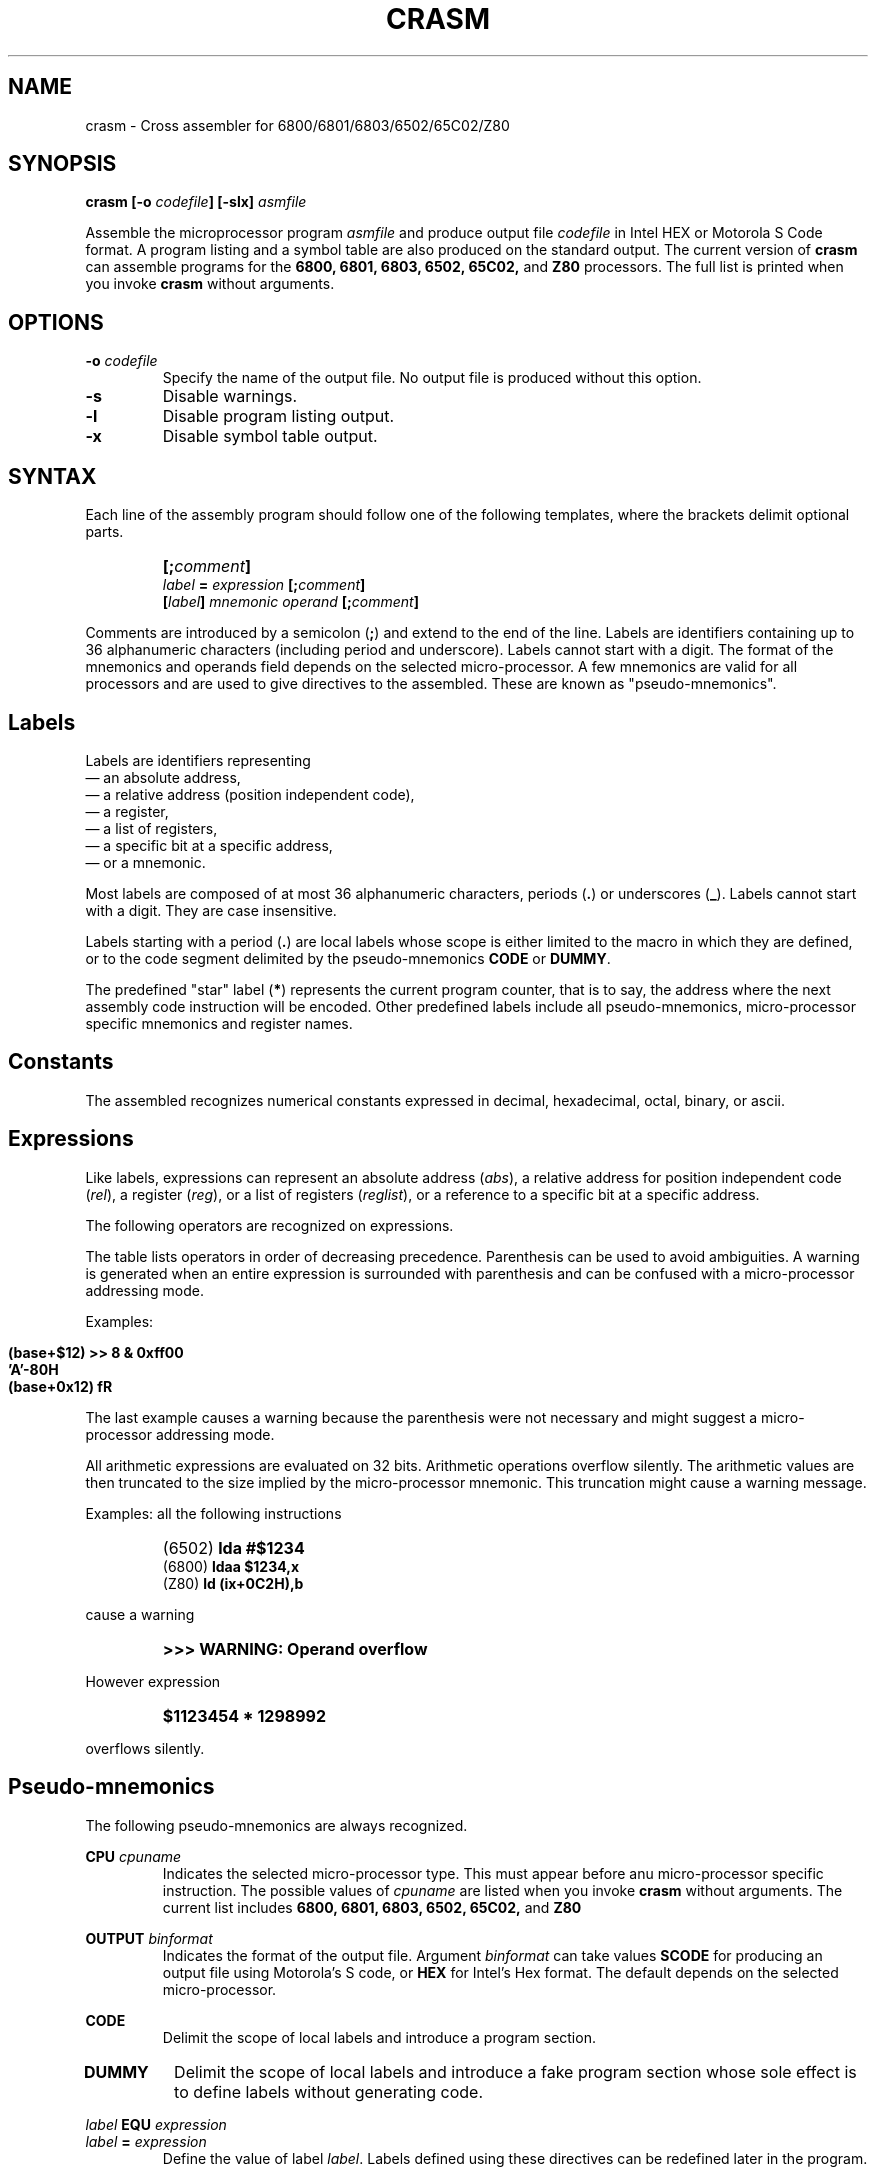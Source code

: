 .\" Copyright (c) 1987 Leon Bottou
.\"
.\" This is free documentation; you can redistribute it and/or
.\" modify it under the terms of the GNU General Public License as
.\" published by the Free Software Foundation; either version 2 of
.\" the License, or (at your option) any later version.
.\"
.\" The GNU General Public License's references to "object code"
.\" and "executables" are to be interpreted as the output of any
.\" document formatting or typesetting system, including
.\" intermediate and printed output.
.\"
.\" This manual is distributed in the hope that it will be useful,
.\" but WITHOUT ANY WARRANTY; without even the implied warranty of
.\" MERCHANTABILITY or FITNESS FOR A PARTICULAR PURPOSE.  See the
.\" GNU General Public License for more details.
.\"
.\" You should have received a copy of the GNU General Public
.\" License along with this manual. Otherwise check the web site
.\" of the Free Software Foundation at http://www.fsf.org.
.\"
.TH CRASM 1 "1/9/1987" "Crasm-1.3" "Crasm-1.3"
.de SS
.SH \\0\\0\\0\\$*
..
.SH NAME
crasm \- Cross assembler for 6800/6801/6803/6502/65C02/Z80

.SH SYNOPSIS
.BI "crasm [-o " "codefile" "] [-slx] " "asmfile"

Assemble the microprocessor program 
.I asmfile 
and produce output file 
.I codefile
in Intel HEX or Motorola S Code format.
A program listing and a symbol table are also produced
on the standard output.
The current version of
.B crasm
can assemble programs for the 
.BR 6800, 
.BR 6801, 
.BR 6803, 
.BR 6502, 
.BR 65C02, 
and
.BR Z80
processors.
The full list is printed when you invoke
.B crasm
without arguments.

.SH OPTIONS
.TP
.BI "-o " codefile
Specify the name of the output file.
No output file is produced without this option.
.TP
.BI "-s"
Disable warnings.
.TP
.BI "-l"
Disable program listing output.
.TP
.BI "-x"
Disable symbol table output.
.PP


.SH SYNTAX

Each line of the assembly program
should follow one of the following templates,
where the brackets delimit optional parts.
.IP ""
.BI "[;" comment "]"
.br
.BI "" label " = " expression " [;" comment "]"
.br
.BI "[" label "] " mnemonic " " operand " [;" comment "]"
.PP
Comments are introduced by a semicolon 
.BR "" "(" ";" ")"
and extend to the end of the line.
Labels are identifiers containing up to 36 alphanumeric 
characters (including period and underscore). Labels
cannot start with a digit.
The format of the mnemonics and operands 
field depends on the selected micro-processor.
A few mnemonics are valid for all processors
and are used to give directives to the assembled.
These are known as "pseudo-mnemonics".

.SS Labels

Labels are identifiers representing
.br
\(em an absolute address,
.br
\(em a relative address (position independent code),
.br
\(em a register,
.br
\(em a list of registers,
.br 
\(em a specific bit at a specific address,
.br
\(em or a mnemonic.
.PP
Most labels are composed of at most 36 alphanumeric characters,
periods
.BR "" "(" "." ")"
or
underscores
.BR "" "(" "_" ")."
Labels cannot start with a digit.  
They are case insensitive.
.PP
Labels starting with a period
.BR "" "(" "." ")"
are local labels whose scope is either limited
to the macro in which they are defined,
or to the code segment delimited by the pseudo-mnemonics
.B CODE
or
.BR DUMMY .
.PP
The predefined "star" label 
.BR "" "(" "*" ")"
represents the current program counter,
that is to say, the address where the next
assembly code instruction will be encoded.
Other predefined labels include all pseudo-mnemonics, 
micro-processor specific mnemonics and 
register names.


.SS Constants

The assembled recognizes numerical constants
expressed in decimal, hexadecimal, octal,
binary, or ascii.
.PP
.TS
center,box;
lfB lfB lfB
l l l 
l l l 
l l l 
l l l 
l l l 
l l l 
l l l 
l l l
l l l
.
Type	Format	Examples
=
decimal	\fIdddd	\fB1234\fR,\fB 675\fR,\fB 12\fR,\fB 1\fR, but not \fB0.12\fR.
=
hexadecimal	\fB$\fIdddd	\fB$fd12\fR,\fB $2AC\fR,\fB $0\fR.
	\fIdddd\fBH\fR	\fB03H\fR,\fB 2da7H\fR,\fB 0FC84H\fR, but not \fBFC84H\fR.
	\fB0X\fIdddd	\fB0x03\fR,\fB 0x2AC\fR,\fB 0Xfc84\fR.
=
octal	\fIdddd\fBQ\fR	\fB377Q\fR,\fB 012412Q\fR.
=
binary	\fB%\fIdddd	\fB%01110110\fR,\fB %1100\fR.
	\fIdddd\fBB\fR	\fB01110110B\fR,\fB 1100B\fR.
	\fB0B\fIdddd	\fB0b1100\fR
=
ascii	\fB'\fIcccc\fB'\fR	\fB'a'\fR,\fB 'AB'\fR,\fB '"'\fR,\fB '\\n'\fR,\fB '\\''\fR.
	\fB"\fIcccc\fB"\fR	\fB"\\t"\fR,\fB "\\""\fR,\fB "a'b"\fR.
.TE
.PP

.SS Expressions

Like labels, expressions can represent an absolute address
.RI ( abs ),
a relative address for position independent code
.RI ( rel ),
a register
.RI ( reg ),
or a list of registers
.RI ( reglist ),
or a reference to a specific bit at a specific address.

The following operators are recognized on expressions.
.TS
center,box;
lfB lfB lfB
l l l 
l l l 
l l l 
l l l 
l l l 
l l l 
l l l 
l l l 
l l l 
l l l 
l l l 
l l l 
l l l 
l l l 
l l l 
l l l 
.
Syntax	Result	Description
=
 \fIabs\fB{\fIabs\fB}\fR	\fIbspec\fR	bit reference, e.g. \fBpia{3}\fR
 \fBADDR(\fIabs\fB)\fR	\fIabs\fR	address from a bit reference
 \fBBIT(\fIabs\fB)\fR	\fIabs\fR	bit number from a bit reference
=
 \fB- \fIabs	\fIabs\fR	two's complement
 \fB~ \fIabs	\fIabs\fR	one's complement
=
 \fIabs\fB << \fIabs\fR	\fIabs\fR	left shift
 \fIabs\fB >> \fIabs\fR	\fIabs\fR	right shift
=
 \fIabs\fB | \fIabs\fR	\fIabs\fR	bitwise or
 \fIabs\fB & \fIabs\fR	\fIabs\fR	bitwise and
 \fIabs\fB ^ \fIabs\fR	\fIabs\fR	bitwise xor
=
 \fIabs\fB * \fIabs\fR	\fIabs\fR	multiplication
 \fIabs\fB * \fIabs\fR	\fIabs\fR	division
=
 \fIabs\fB + \fIabs\fR	\fIabs\fR	addition
 \fIrel\fB + \fIabs\fR	\fIrel\fR	addition
 \fIabs\fB - \fIabs\fR	\fIabs\fR	subtraction
 \fIrel\fB - \fIabs\fR	\fIrel\fR	subtraction
 \fIrel\fB - \fIrel\fR	\fIabs\fR	subtraction
=
 \fIreg\fB - \fIreg\fR	\fIreglist\fR	register range
 \fIreglist\fB \\ \fIreg\fR	\fIreglist\fR	register list
.TE
.PP
The table lists operators in order of decreasing precedence.
Parenthesis can be used to avoid ambiguities.
A warning is generated when an entire expression is surrounded
with parenthesis and can be confused with a micro-processor addressing mode.
.PP
Examples:
.IP ""
\fB (base+$12) >> 8 & 0xff00 \fR
.br
\fB 'A'-80H \fR
.br
\fB (base+0x12) fR
.PP
The last example causes a warning because the parenthesis
were not necessary and might suggest a micro-processor 
addressing mode.
.PP
All arithmetic expressions are evaluated on 32 bits.
Arithmetic operations overflow silently.
The arithmetic values are then truncated to the
size implied by the micro-processor mnemonic.
This truncation might cause a warning message.

Examples:
all the following instructions
.IP ""
(6502)	\fBlda #$1234\fR
.br
(6800)	\fBldaa $1234,x\fR
.br
(Z80)	\fBld (ix+0C2H),b\fR
.PP
cause a warning
.IP ""
.B >>> WARNING: Operand overflow
.PP
However expression
.IP ""
.B $1123454 * 1298992
.PP
overflows silently.

.SS Pseudo-mnemonics

The following pseudo-mnemonics are always recognized.

.PP
.BI "CPU " cpuname
.in +7n
Indicates the selected micro-processor type.
This must appear before anu micro-processor specific instruction.
The possible values of 
.I cpuname
are listed when you invoke
.B crasm
without arguments.
The current list includes
.BR 6800, 
.BR 6801, 
.BR 6803, 
.BR 6502, 
.BR 65C02, 
and
.BR Z80
.in -7n
.PP
.BI "OUTPUT " binformat
.in +7n
Indicates the format of the output file.
Argument 
.I binformat
can take values
.B SCODE
for producing an output file using Motorola's S code, or
.B HEX
for Intel's Hex format.
The default depends on the selected micro-processor.
.in -7n
.PP
.BI CODE
.in +7n
Delimit the scope of local labels
and introduce a program section.
.TP
.BI DUMMY
Delimit the scope of local labels
and introduce a fake program section
whose sole effect is to define labels
without generating code.
.in -7n
.PP
.BI "" label " EQU " expression 
.br
.BI "" label " = " expression
.in +7n
Define the value of label
.IR label .
Labels defined using these directives
can be redefined later in the program.
.in -7n
.PP
.BI "[" label "] DB " expression "[,...," expression "]"
.in +7n
Insert the specified data bytes (8 bits).
.in -7n
.PP
.BI "[" label "] DW " expression "[,...," expression "]"
.in +7n
Insert the specified data words (16 bits).
The byte ordering depends on the selected micro-processor.
.in -7n
.PP
.BI "[" label "] DL " expression "[,...," expression "]"
.in +7n
Insert the specified data longs (32 bits).
The byte ordering depends on the selected micro-processor.
.in -7n
.PP
.BI "[" label "] DDB " expression "[,...," expression "]"
.in +7n
Insert the specified double bytes (16 bits).
The byte ordering is the opposite of the usual
byte ordering for the selected micro-processor.
.in -7n
.PP
.BI "[" label "] ASC " stringconstant
.in +7n
Insert the ascii representation of the string
.I stringconstant .
The string must be delimited by double quotes.
The C escape sequences \fB\\r\fR, \fB\\n\fR, \fB\\t\fR, 
\fB\\0\fR, \fB\\'\fR, \fB\\"\fR, 
and \fB\\\\\fR are recognized.
.in -7n
.PP
.BI "[" label "] ASC " countexpr ",[" valexpr "]"
.in +7n
Insere
.I countexpr
bytes with value
.IR valexpr .	
The default value is zero.
.in -7n
.PP
.BI "[" label "] ALIGN EVEN"
.br
.BI "[" label "] ALIGN ODD"
.in +7n
Insert a null byte in order to make the program counter even or odd.
.in -7n
.PP
.BI "IF " condexpr
.br
 ...
.br
.BI "ELSE"
.br
 ...
.br
.BI "ENDC"
.in +7n
Conditional assembly:
If expression
.I condexpr
is non zero, 
process the lines located between the
.B IF
and the
.BR ELSE 
pseudo-mnemonics.
Otherwise process the lines located between the
.B ELSE
and the
.BR ENDC
pseudo-mnemonics.
Conditional assembly instructions can be nested. The 
.B ELSE 
part can be omitted.
.in -7n
.PP
.BI "" "label" " MACRO"
.br
        ...
.br
.BI "      ENDM"
.br
.in +7n
Define a new mnemonic 
.I label
equivalent to all the instructions located
between the 
.B MACRO
and
.B ENDM
pseudo-mnemonics.
Invocations of the macro can specify a list of comma 
separated operands.  The character sequences 
\fB\\1\fR, \fB\\2\fR, ... \fB\\\fIN\fR
in the macro definition are replaced by the supplied operands.
The character sequence \fB\\0\fR is replaced by the number
of supplied operands.
.in -7n
.PP
.BI "EXITM"
.in +7n
This pseudo mnemonic can be used inside a macro definition
to exit the macro.  This is useful in conjunction with
the conditional assembly pseudo-mnemonics.
.in -7n
.PP
.BI "INCLUDE " filename
.in +7n
Force the assembler to process file named
.I filename
at the current point.
.in -7n
.PP
.BR "LIST ON"
.br
.BR "LIST OFF"
.in +7n
Enable or disable the production of a listing
(default is on.)
.in -7n
.PP
.BR "CLIST ON"
.br
.BR "CLIST OFF"
.in +7n
Enable or disable the production of a listing
for the non active branches of a conditional assembly
construct (default is on.)
.in -7n
.PP
.BR "ILIST ON"
.br
.BR "ILIST OFF"
.in +7n
Enable or disable the production of a listing
for included files (default is off.)
.in -7n
.PP
.BR "MLIST ON"
.br
.BR "MLIST OFF"
.in +7n
Enable or disable the production of a listing
for the macro expansions (default is off.)
.in -7n
.PP
.BR "NAM " title
.in +7n
Provide name
.I title
for the header of the listing pages.
.in -7n
.PP
.BR "PAGE"
.in +7n
Start a new listing page.
.in -7n
.PP
.BR "PAGE " columns "," rows
.in +7n
Specify the size of a listing page.
.in -7n
.PP
.BR "SKIP " number
.in +7n
Skip
.I number
lines.
.in -7n
.PP
.BR "FAIL " message
.in +7n
Generate an error message
.IR message .
.in -7n
.PP

.SH EXAMPLE

.PP
Here is a small 6502 program:
.IP "" 2
\fB
     cpu 6502
.br
 cout = $fded ; display a character
.br
    * = $300  ; assemble at $300
.br
      code
.br
 pstring  ldy #0
.br
 .1       lda message,y
.br
          beq .2
.br
          jsr cout
.br
          iny          
.br
 .2       bne .1
.br
          rts
.br
 message  asc "This is the message\0"
.br
      code       
\fR
.PP    

.SH CREDITS

Leon Bottou, September 1987.

